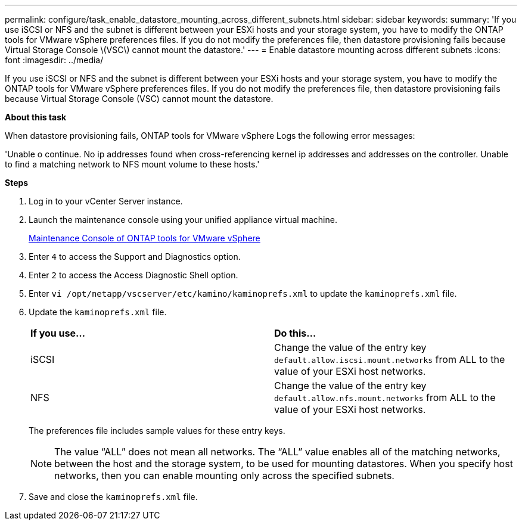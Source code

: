 ---
permalink: configure/task_enable_datastore_mounting_across_different_subnets.html
sidebar: sidebar
keywords:
summary: 'If you use iSCSI or NFS and the subnet is different between your ESXi hosts and your storage system, you have to modify the ONTAP tools for VMware vSphere preferences files. If you do not modify the preferences file, then datastore provisioning fails because Virtual Storage Console \(VSC\) cannot mount the datastore.'
---
= Enable datastore mounting across different subnets
:icons: font
:imagesdir: ../media/

[.lead]
If you use iSCSI or NFS and the subnet is different between your ESXi hosts and your storage system, you have to modify the ONTAP tools for VMware vSphere preferences files. If you do not modify the preferences file, then datastore provisioning fails because Virtual Storage Console (VSC) cannot mount the datastore.

*About this task*

When datastore provisioning fails, ONTAP tools for VMware vSphere Logs the following error messages:

'Unable o continue. No ip addresses found when cross-referencing kernel ip addresses and addresses on the controller. Unable to find a matching network to NFS mount volume to these hosts.'


*Steps*

. Log in to your vCenter Server instance.
. Launch the maintenance console using your unified appliance virtual machine.
+
link:../manage/reference_maintenance_console_of_ontap_tools_for_vmware_vsphere.html[Maintenance Console of ONTAP tools for VMware vSphere]

. Enter `4` to access the Support and Diagnostics option.
. Enter `2` to access the Access Diagnostic Shell option.
. Enter `vi /opt/netapp/vscserver/etc/kamino/kaminoprefs.xml` to update the `kaminoprefs.xml` file.
. Update the `kaminoprefs.xml` file.
+
|===
| *If you use...*| *Do this...*
a|
iSCSI
a|
Change the value of the entry key `default.allow.iscsi.mount.networks` from ALL to the value of your ESXi host networks.
a|
NFS
a|
Change the value of the entry key `default.allow.nfs.mount.networks` from ALL to the value of your ESXi host networks.
|===
The preferences file includes sample values for these entry keys.
+
NOTE: The value "`ALL`" does not mean all networks. The "`ALL`" value enables all of the matching networks, between the host and the storage system, to be used for mounting datastores. When you specify host networks, then you can enable mounting only across the specified subnets.

. Save and close the `kaminoprefs.xml` file.
